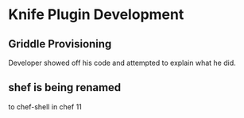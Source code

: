 * Knife Plugin Development
** Griddle Provisioning
Developer showed off his code and attempted to explain what he did.
** shef is being renamed
to chef-shell in chef 11
